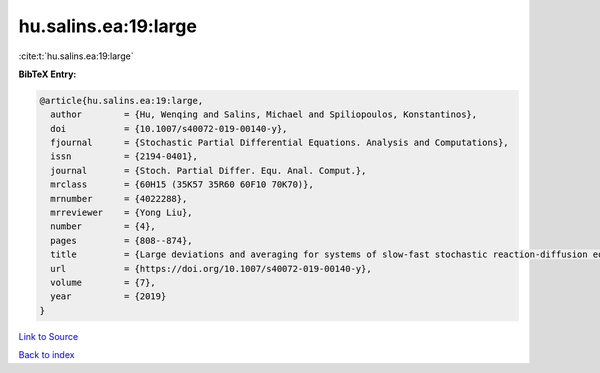 hu.salins.ea:19:large
=====================

:cite:t:`hu.salins.ea:19:large`

**BibTeX Entry:**

.. code-block:: bibtex

   @article{hu.salins.ea:19:large,
     author        = {Hu, Wenqing and Salins, Michael and Spiliopoulos, Konstantinos},
     doi           = {10.1007/s40072-019-00140-y},
     fjournal      = {Stochastic Partial Differential Equations. Analysis and Computations},
     issn          = {2194-0401},
     journal       = {Stoch. Partial Differ. Equ. Anal. Comput.},
     mrclass       = {60H15 (35K57 35R60 60F10 70K70)},
     mrnumber      = {4022288},
     mrreviewer    = {Yong Liu},
     number        = {4},
     pages         = {808--874},
     title         = {Large deviations and averaging for systems of slow-fast stochastic reaction-diffusion equations},
     url           = {https://doi.org/10.1007/s40072-019-00140-y},
     volume        = {7},
     year          = {2019}
   }

`Link to Source <https://doi.org/10.1007/s40072-019-00140-y},>`_


`Back to index <../By-Cite-Keys.html>`_
